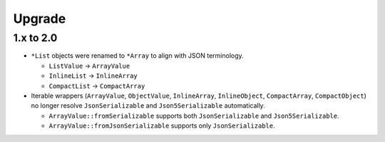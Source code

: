 Upgrade
#######

1.x to 2.0
==========

* ``*List`` objects were renamed to ``*Array`` to align with JSON terminology.

  * ``ListValue`` -> ``ArrayValue``
  * ``InlineList`` -> ``InlineArray``
  * ``CompactList`` -> ``CompactArray``
* Iterable wrappers (``ArrayValue``, ``ObjectValue``, ``InlineArray``, ``InlineObject``, ``CompactArray``, ``CompactObject``)
  no longer resolve ``JsonSerializable`` and ``Json5Serializable`` automatically.

  * ``ArrayValue::fromSerializable`` supports both ``JsonSerializable`` and ``Json5Serializable``.
  * ``ArrayValue::fromJsonSerializable`` supports only ``JsonSerializable``.
